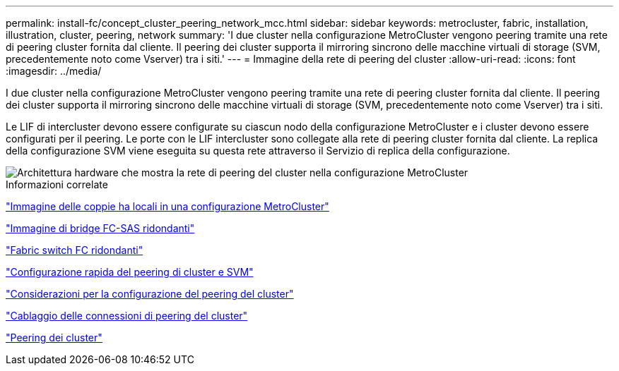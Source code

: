 ---
permalink: install-fc/concept_cluster_peering_network_mcc.html 
sidebar: sidebar 
keywords: metrocluster, fabric, installation, illustration, cluster, peering, network 
summary: 'I due cluster nella configurazione MetroCluster vengono peering tramite una rete di peering cluster fornita dal cliente. Il peering dei cluster supporta il mirroring sincrono delle macchine virtuali di storage (SVM, precedentemente noto come Vserver) tra i siti.' 
---
= Immagine della rete di peering del cluster
:allow-uri-read: 
:icons: font
:imagesdir: ../media/


[role="lead"]
I due cluster nella configurazione MetroCluster vengono peering tramite una rete di peering cluster fornita dal cliente. Il peering dei cluster supporta il mirroring sincrono delle macchine virtuali di storage (SVM, precedentemente noto come Vserver) tra i siti.

Le LIF di intercluster devono essere configurate su ciascun nodo della configurazione MetroCluster e i cluster devono essere configurati per il peering. Le porte con le LIF intercluster sono collegate alla rete di peering cluster fornita dal cliente. La replica della configurazione SVM viene eseguita su questa rete attraverso il Servizio di replica della configurazione.

image::../media/mcc_hw_architecture_cluster_peering.gif[Architettura hardware che mostra la rete di peering del cluster nella configurazione MetroCluster]

.Informazioni correlate
link:concept_illustration_of_the_local_ha_pairs_in_a_mcc_configuration.html["Immagine delle coppie ha locali in una configurazione MetroCluster"]

link:concept_illustration_of_redundant_fc_to_sas_bridges.html["Immagine di bridge FC-SAS ridondanti"]

link:concept_redundant_fc_switch_fabrics.html["Fabric switch FC ridondanti"]

http://docs.netapp.com/ontap-9/topic/com.netapp.doc.exp-clus-peer/home.html["Configurazione rapida del peering di cluster e SVM"]

link:concept_considerations_peering.html["Considerazioni per la configurazione del peering del cluster"]

link:task_cable_the_cluster_peering_connections.html["Cablaggio delle connessioni di peering del cluster"]

link:concept_configure_the_mcc_software_in_ontap.html["Peering dei cluster"]
